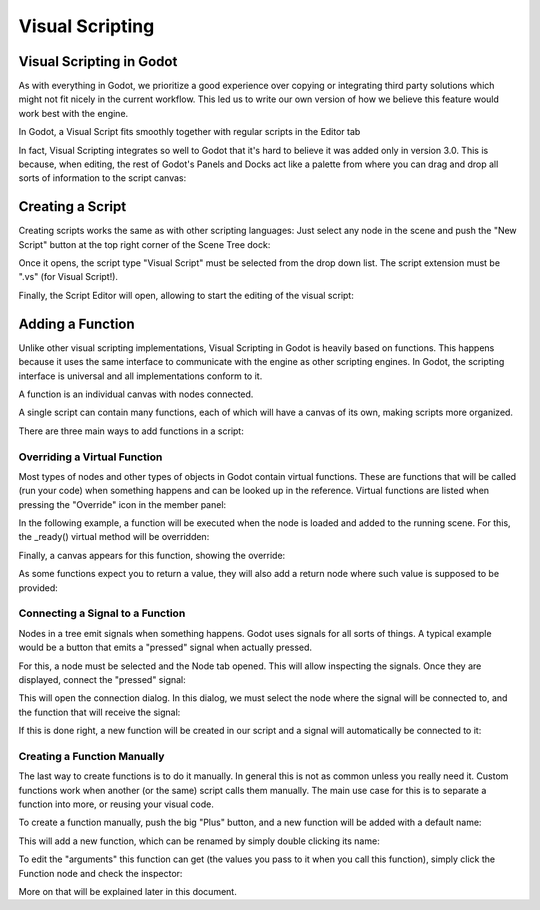 .. _doc_getting_started_visual_script:

Visual Scripting
================
Visual Scripting in Godot
-------------------------

As with everything in Godot, we prioritize a good experience over copying or integrating third party solutions 
which might not fit nicely in the current workflow. This led us to write our own version of how we believe
this feature would work best with the engine.

In Godot, a Visual Script fits smoothly together with regular scripts in the Editor tab

.. image:: img/visual_script1.png


In fact, Visual Scripting integrates so well to Godot that it's hard to believe it was added only
in version 3.0. This is because, when editing, the rest of Godot's Panels and Docks act like a
palette from where you can drag and drop all sorts of information to the script canvas:

.. image:: img/visual_script2.png


Creating a Script
-----------------

Creating scripts works the same as with other scripting languages: Just select any node in the scene
and push the "New Script" button at the top right corner of the Scene Tree dock:

.. image:: img/visual_script3.png


Once it opens, the script type "Visual Script" must be selected from the drop down list. The script extension
must be ".vs" (for Visual Script!).

.. image:: img/visual_script4.png


Finally, the Script Editor will open, allowing to start the editing of the visual script:

.. image:: img/visual_script5.png


Adding a Function
-----------------

Unlike other visual scripting implementations, Visual Scripting in Godot is heavily based on functions.
This happens because it uses the same interface to communicate with the engine as other scripting engines.
In Godot, the scripting interface is universal and all implementations conform to it.

A function is an individual canvas with nodes connected.

A single script can contain many functions, each of which will have a canvas of its own, making scripts
more organized.

There are three main ways to add functions in a script:

Overriding a Virtual Function
~~~~~~~~~~~~~~~~~~~~~~~~~~~~~

Most types of nodes and other types of objects in Godot contain virtual functions. These are functions that
will be called (run your code) when something happens and can be looked up in the reference. Virtual functions
are listed when pressing the "Override" icon in the member panel:

.. image:: img/visual_script6.png


In the following example, a function will be executed when the node is loaded and added to the running scene.
For this, the _ready() virtual method will be overridden:

.. image:: img/visual_script7.png


Finally, a canvas appears for this function, showing the override:

.. image:: img/visual_script8.png


As some functions expect you to return a value, they will also add a return node where such value is supposed to be
provided:

.. image:: img/visual_script9.png


Connecting a Signal to a Function
~~~~~~~~~~~~~~~~~~~~~~~~~~~~~~~~~

Nodes in a tree emit signals when something happens. Godot uses signals for all sorts of things.
A typical example would be a button that emits a "pressed" signal when actually pressed.

For this, a node must be selected and the Node tab opened. This will allow inspecting the signals.
Once they are displayed, connect the "pressed" signal:

.. image:: img/visual_script10.png


This will open the connection dialog. In this dialog, we must select the node where the signal will be
connected to, and the function that will receive the signal:

.. image:: img/visual_script11.png


If this is done right, a new function will be created in our script and a signal will automatically be
connected to it:

.. image:: img/visual_script12.png


Creating a Function Manually
~~~~~~~~~~~~~~~~~~~~~~~~~~~~

The last way to create functions is to do it manually. In general this is not as common unless you
really need it. Custom functions work when another (or the same) script calls them manually.
The main use case for this is to separate a function into more, or reusing your visual code.

To create a function manually, push the big "Plus" button, and a new function will be added
with a default name:

.. image:: img/visual_script13.png


This will add a new function, which can be renamed by simply double clicking its name:


.. image:: img/visual_script14.png


To edit the "arguments" this function can get (the values you pass to it when you call this function),
simply click the Function node and check the inspector:

.. image:: img/visual_script15.png


More on that will be explained later in this document.

